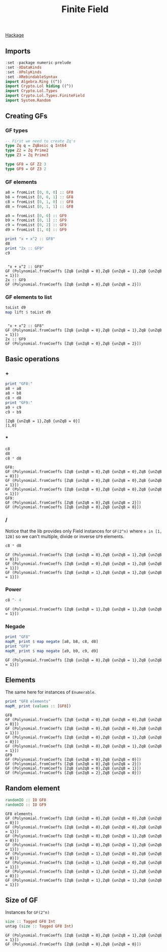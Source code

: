 #+title: Finite Field

[[https://hackage.haskell.org/package/lol-0.7.0.0/docs/Crypto-Lol-Types-FiniteField.html][Hackage]]

** Imports
   #+begin_src haskell :exports both :results output :post org-babel-haskell-formatter(*this*)
     :set -package numeric-prelude
     :set -XDataKinds
     :set -XPolyKinds
     :set -XRebindableSyntax
     import Algebra.Ring ((^))
     import Crypto.Lol hiding ((^))
     import Crypto.Lol.Types
     import Crypto.Lol.Types.FiniteField
     import System.Random
   #+end_src

   #+RESULTS:

** Creating GFs
*** GF types
   #+begin_src haskell :exports both :results output :post org-babel-haskell-formatter(*this*)
     -- First we need to create Zq's
     type Zq q = ZqBasic q Int64
     type Z2 = Zq Prime2
     type Z3 = Zq Prime3

     type GF8 = GF Z2 3
     type GF9 = GF Z3 2

   #+end_src

   #+RESULTS:

*** GF elements
#+begin_src haskell :exports both :results output :post org-babel-haskell-formatter(*this*)
  a8 = fromList [0, 0, 0] :: GF8
  b8 = fromList [0, 0, 1] :: GF8
  c8 = fromList [0, 1, 0] :: GF8
  d8 = fromList [0, 1, 1] :: GF8

  a9 = fromList [0, 0] :: GF9
  b9 = fromList [0, 1] :: GF9
  c9 = fromList [0, 2] :: GF9
  d9 = fromList [1, 0] :: GF9

  print "x + x^2 :: GF8"
  d8
  print "2x :: GF9"
  c9

#+end_src

#+RESULTS:
: 
:  "x + x^2 :: GF8"
: GF (Polynomial.fromCoeffs [ZqB {unZqB = 0},ZqB {unZqB = 1},ZqB {unZqB = 1}])
: 2x :: GF9
: GF (Polynomial.fromCoeffs [ZqB {unZqB = 0},ZqB {unZqB = 2}])
*** GF elements to list
#+begin_src haskell :exports both :results output :post org-babel-haskell-formatter(*this*)
  toList d9
  map lift $ toList d9
#+end_src

#+RESULTS:
: 
:  "x + x^2 :: GF8"
: GF (Polynomial.fromCoeffs [ZqB {unZqB = 0},ZqB {unZqB = 1},ZqB {unZqB = 1}])
: 2x :: GF9
: GF (Polynomial.fromCoeffs [ZqB {unZqB = 0},ZqB {unZqB = 2}])

** Basic operations

*** +
    #+begin_src haskell :exports both :results output :post org-babel-haskell-formatter(*this*)
      print "GF8:"
      a8 + a8
      a8 + b8
      c8 + d8
      print "GF9:"
      a9 + c9
      c9 + b9
    #+end_src

    #+RESULTS:
    : [ZqB {unZqB = 1},ZqB {unZqB = 0}]
    : [1,0]

*** *
#+begin_src haskell :exports both :results output :post org-babel-haskell-formatter(*this*)
c8
d8
c8 * d8
#+end_src

#+RESULTS:
: GF8:
: GF (Polynomial.fromCoeffs [ZqB {unZqB = 0},ZqB {unZqB = 0},ZqB {unZqB = 0}])
: GF (Polynomial.fromCoeffs [ZqB {unZqB = 0},ZqB {unZqB = 0},ZqB {unZqB = 1}])
: GF (Polynomial.fromCoeffs [ZqB {unZqB = 0},ZqB {unZqB = 0},ZqB {unZqB = 1}])
: GF9:
: GF (Polynomial.fromCoeffs [ZqB {unZqB = 0},ZqB {unZqB = 2}])
: GF (Polynomial.fromCoeffs [ZqB {unZqB = 0},ZqB {unZqB = 0}])

*** /
Notice that the lib provides only Field instances for ~GF(2^n)~ where ~n in [1, 128]~ so we can't multiple, divide or inverse ~GF9~ elements.
#+begin_src haskell :exports both :results output :post org-babel-haskell-formatter(*this*)
  c8 * d8
#+end_src

#+RESULTS:
: GF (Polynomial.fromCoeffs [ZqB {unZqB = 0},ZqB {unZqB = 1},ZqB {unZqB = 0}])
: GF (Polynomial.fromCoeffs [ZqB {unZqB = 0},ZqB {unZqB = 1},ZqB {unZqB = 1}])
: GF (Polynomial.fromCoeffs [ZqB {unZqB = 1},ZqB {unZqB = 1},ZqB {unZqB = 1}])

*** Power
#+begin_src haskell :exports both :results output :post org-babel-haskell-formatter(*this*)
  c8 ^- 4
#+end_src

#+RESULTS:
: GF (Polynomial.fromCoeffs [ZqB {unZqB = 1},ZqB {unZqB = 1},ZqB {unZqB = 1}])

*** Negade
#+begin_src haskell :exports both :results output :post org-babel-haskell-formatter(*this*)
  print "GF8"
  mapM_ print $ map negate [a8, b8, c8, d8]
  print "GF9"
  mapM_ print $ map negate [a9, b9, c9, d9]
#+end_src

#+RESULTS:
: GF (Polynomial.fromCoeffs [ZqB {unZqB = 0},ZqB {unZqB = 1},ZqB {unZqB = 1}])

** Elements
The same here for instances of ~Enumerable~.
#+begin_src haskell :exports both :results output :post org-babel-haskell-formatter(*this*)
  print "GF8 elements"
  mapM_ print (values :: [GF8])
#+end_src

#+RESULTS:
#+begin_example
GF8
GF (Polynomial.fromCoeffs [ZqB {unZqB = 0},ZqB {unZqB = 0},ZqB {unZqB = 0}])
GF (Polynomial.fromCoeffs [ZqB {unZqB = 0},ZqB {unZqB = 0},ZqB {unZqB = 1}])
GF (Polynomial.fromCoeffs [ZqB {unZqB = 0},ZqB {unZqB = 1},ZqB {unZqB = 0}])
GF (Polynomial.fromCoeffs [ZqB {unZqB = 0},ZqB {unZqB = 1},ZqB {unZqB = 1}])
GF9
GF (Polynomial.fromCoeffs [ZqB {unZqB = 0},ZqB {unZqB = 0}])
GF (Polynomial.fromCoeffs [ZqB {unZqB = 0},ZqB {unZqB = 2}])
GF (Polynomial.fromCoeffs [ZqB {unZqB = 0},ZqB {unZqB = 1}])
GF (Polynomial.fromCoeffs [ZqB {unZqB = 2},ZqB {unZqB = 0}])
#+end_example

** Random element
#+begin_src haskell :exports both :results output :post org-babel-haskell-formatter(*this*)
  randomIO :: IO GF8
  randomIO :: IO GF9
#+end_src

#+RESULTS:
: GF8 elements
: GF (Polynomial.fromCoeffs [ZqB {unZqB = 0},ZqB {unZqB = 0},ZqB {unZqB = 0}])
: GF (Polynomial.fromCoeffs [ZqB {unZqB = 0},ZqB {unZqB = 0},ZqB {unZqB = 1}])
: GF (Polynomial.fromCoeffs [ZqB {unZqB = 0},ZqB {unZqB = 1},ZqB {unZqB = 0}])
: GF (Polynomial.fromCoeffs [ZqB {unZqB = 0},ZqB {unZqB = 1},ZqB {unZqB = 1}])
: GF (Polynomial.fromCoeffs [ZqB {unZqB = 1},ZqB {unZqB = 0},ZqB {unZqB = 0}])
: GF (Polynomial.fromCoeffs [ZqB {unZqB = 1},ZqB {unZqB = 0},ZqB {unZqB = 1}])
: GF (Polynomial.fromCoeffs [ZqB {unZqB = 1},ZqB {unZqB = 1},ZqB {unZqB = 0}])
: GF (Polynomial.fromCoeffs [ZqB {unZqB = 1},ZqB {unZqB = 1},ZqB {unZqB = 1}])

** Size of GF
Instances  for ~GF(2^n)~ 
#+begin_src haskell :exports both :results output :post org-babel-haskell-formatter(*this*)
  size :: Tagged GF8 Int
  untag (size :: Tagged GF8 Int)
#+end_src

#+RESULTS:
: GF (Polynomial.fromCoeffs [ZqB {unZqB = 0},ZqB {unZqB = 1},ZqB {unZqB = 1}])
: GF (Polynomial.fromCoeffs [ZqB {unZqB = 0},ZqB {unZqB = 0}])


